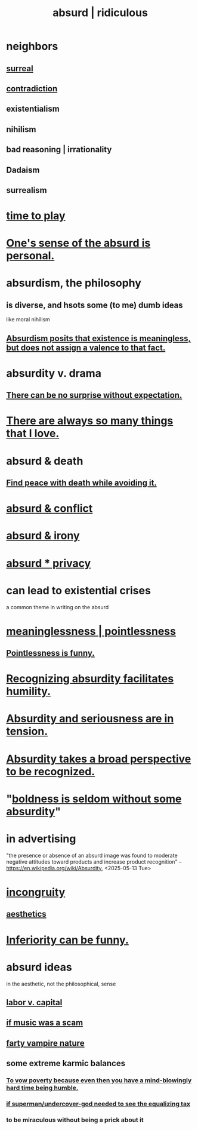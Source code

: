 :PROPERTIES:
:ID:       902b3bbb-54eb-4a8c-916f-a2bcaa36225b
:ROAM_ALIASES: absurd absurdity ridiculous
:END:
#+title: absurd | ridiculous
* neighbors
** [[id:757da17b-b577-4ae2-ae2e-f52e099e5f65][surreal]]
** [[id:7abaf6b7-7c59-4744-bddb-8a3bdfb11d8d][contradiction]]
** existentialism
** nihilism
** bad reasoning | irrationality
** Dadaism
** surrealism
* [[id:79f13632-7772-47ff-a39d-ef8dd9816d6c][time to play]]
* [[id:2d6d5616-2f98-4b5f-8999-382b5371514a][One's sense of the absurd is personal.]]
* absurdism, the philosophy
** is diverse, and hsots some (to me) dumb ideas
   like moral nihilism
** [[id:744d2b36-74fb-4781-a436-c1e05874424a][Absurdism posits that existence is meaningless, but does not assign a valence to that fact.]]
* absurdity v. drama
  :PROPERTIES:
  :ID:       daad763d-ae3f-4817-b02a-bf2a4e80f721
  :ROAM_ALIASES: "drama v. absurdity"
  :END:
** [[id:8c655869-1805-4eb2-ae83-d53b51e14b88][There can be no surprise without expectation.]]
* [[id:3e105c37-33ff-4692-a194-2f51d79ccc5d][There are always so many things that I love.]]
* absurd & death
** [[id:6d34c425-e68d-41d0-b090-ae3ecac39c83][Find peace with death while avoiding it.]]
* [[id:e0ef4020-146f-4a10-9785-5d60900dd16c][absurd & conflict]]
* [[id:d3ec5d13-3bb8-4104-8436-10c04c96724c][absurd & irony]]
* [[id:fbf10600-8c8b-425c-aa46-0a1233ed4786][absurd * privacy]]
* can lead to existential crises
  a common theme in writing on the absurd
* [[id:cc387929-e03c-40fb-80b6-5f8f2dafa96d][meaninglessness | pointlessness]]
** [[id:512026a4-8cd8-4735-88cd-aa3601ab32bb][Pointlessness is funny.]]
* [[id:1c0b4006-a457-4d8b-ac62-77b853cc074f][Recognizing absurdity facilitates humility.]]
* [[id:d681ff79-1acc-4f25-ac06-e6fedda67de9][Absurdity and seriousness are in tension.]]
* [[id:9477d65d-3ea3-462f-9a18-1971ed7c35f5][Absurdity takes a broad perspective to be recognized.]]
* "[[id:184a0ae5-595e-4208-92f9-0ef577f6564f][boldness is seldom without some absurdity]]"
* in advertising
  "the presence or absence of an absurd image was found to moderate negative attitudes toward products and increase product recognition"
  -- https://en.wikipedia.org/wiki/Absurdity, <2025-05-13 Tue>
* [[id:0cfdd6d1-c4ec-44b7-9855-ee917806ac11][incongruity]]
** [[id:efead690-715e-4243-9dd9-9f6a53566263][aesthetics]]
* [[id:635a5922-bdc6-4350-8e80-80d181fc8646][Inferiority can be funny.]]
* absurd ideas
  in the aesthetic, not the philosophical, sense
** [[id:4dc21a1a-cf5d-48d9-9297-05af7c7618e5][labor v. capital]]
** [[id:5954f6bc-e0cb-4084-96f8-935d6edf1913][if music was a scam]]
** [[id:fca6a6f7-220f-404d-b550-099ad489d2ca][farty vampire nature]]
** some extreme karmic balances
   :PROPERTIES:
   :ID:       8a2e7933-9234-4010-80bb-67ba5b98489b
   :END:
*** [[id:a71544ad-52ba-4626-9bf1-8f2f480c2575][To vow poverty because even then you have a mind-blowingly hard time being humble.]]
*** [[id:fa59b4e0-e73b-46bd-a465-e7038a5c5e98][if superman/undercover-god needed to see the equalizing tax]]
*** to be miraculous without being a prick about it
    :PROPERTIES:
    :ID:       1367f49d-3473-4325-a9d0-ee840c4fe0c7
    :END:
